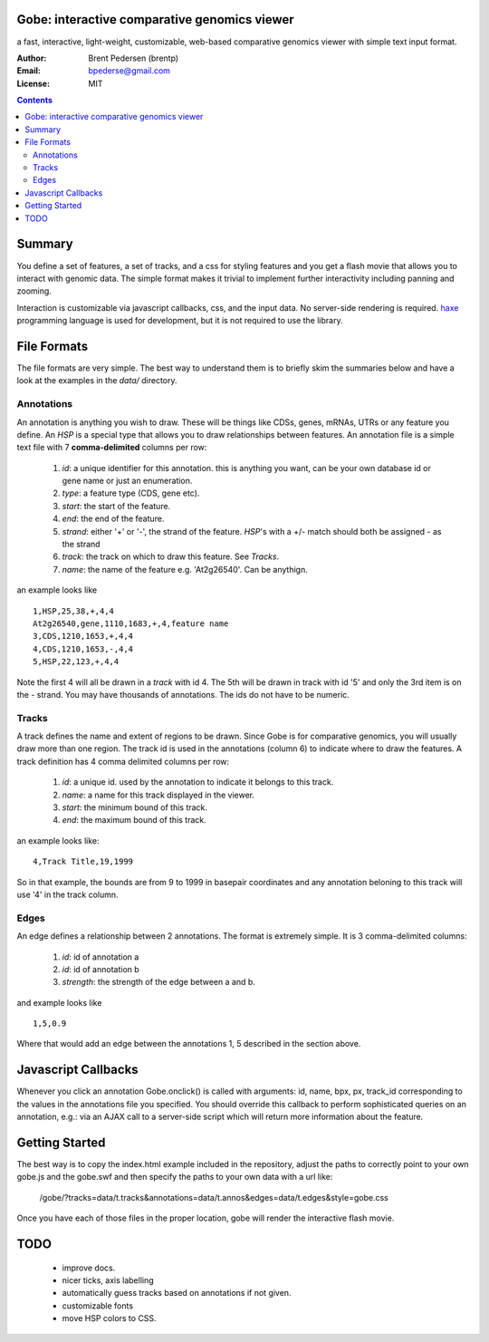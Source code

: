Gobe: interactive comparative genomics viewer
=============================================

.. image:: http://lh4.ggpht.com/_uU_kLC5AdTc/S9Oz2FAE0MI/AAAAAAAAAz0/o9bOod42qA4/s800/screen1.png
    :align: right

a fast, interactive, light-weight, customizable, web-based comparative genomics viewer with simple text input format.  

:Author: Brent Pedersen (brentp)
:Email: bpederse@gmail.com
:License: MIT

.. contents ::


Summary
=======
You define a set of features, a set of tracks, and a css for styling features
and you get a flash movie that allows you to interact with genomic data. The
simple format makes it trivial to implement further interactivity including 
panning and zooming.

Interaction is customizable via javascript callbacks, css, and the input data. 
No server-side rendering is required. `haxe`_ programming language is used for 
development, but it is not required to use the library.

File Formats
============

The file formats are very simple. The best way to understand them is to briefly
skim the summaries below and have a look at the examples in the `data/`
directory.

Annotations
-----------
An annotation is anything you wish to draw. These will be things like CDSs,
genes, mRNAs, UTRs or any feature you define. An `HSP` is a special type that
allows you to draw relationships between features.
An annotation file is a simple
text file with 7 **comma-delimited** columns per row:

    1) `id`: a unique identifier for this annotation. this is anything you 
       want, can be your own database id or gene name or just an enumeration.

    2) `type`: a feature type (CDS, gene etc).

    3) `start`: the start of the feature.

    4) `end`: the end of the feature.

    5) `strand`: either '+' or '-', the strand of the feature. `HSP`'s with a
       +/- match should both be assigned - as the strand

    6) `track`: the track on which to draw this feature. See `Tracks`.

    7) `name`: the name of the feature e.g. 'At2g26540'. Can be anythign.

an example looks like ::

    1,HSP,25,38,+,4,4
    At2g26540,gene,1110,1683,+,4,feature name
    3,CDS,1210,1653,+,4,4
    4,CDS,1210,1653,-,4,4
    5,HSP,22,123,+,4,4

Note the first 4 will all be drawn in a `track` with id 4. The 5th will be
drawn in track with id '5' and only the 3rd item is on the - strand. You may 
have thousands of annotations. The ids do not have to be numeric.

Tracks
------

A track defines the name and extent of regions to be drawn. Since Gobe is for 
comparative genomics, you will usually draw more than one region. The track
id is used in the annotations (column 6) to indicate where to draw the features.
A track definition has 4 comma delimited columns per row:

    1) `id`: a unique id. used by the annotation to indicate it belongs to 
       this track.

    2) `name`: a name for this track displayed in the viewer.

    3) `start`: the minimum bound of this track.

    4) `end`: the maximum bound of this track.

an example looks like::
    
    4,Track Title,19,1999

So in that example, the bounds are from 9 to 1999 in basepair coordinates and
any annotation beloning to this track will use '4' in the track column.


Edges
-----
An edge defines a relationship between 2 annotations. The format is extremely
simple. It is 3 comma-delimited columns:

   1) `id`: id of annotation a

   2) `id`: id of annotation b

   3) `strength`: the strength of the edge between a and b.

and example looks like ::

    1,5,0.9

Where that would add an edge between the annotations 1, 5 described in the
section above.

Javascript Callbacks
====================

Whenever you click an annotation Gobe.onclick() is called with arguments:
id, name, bpx, px, track_id corresponding to the values in the annotations
file you specified. You should override this callback to perform sophisticated
queries on an annotation, e.g.: via an AJAX call to a server-side script which
will return more information about the feature.

Getting Started
===============

The best way is to copy the index.html example included in the repository,
adjust the paths to correctly point to your own gobe.js and the gobe.swf and
then specify the paths to your own data with a url like:

    /gobe/?tracks=data/t.tracks&annotations=data/t.annos&edges=data/t.edges&style=gobe.css

Once you have each of those files in the proper location, gobe will render the 
interactive flash movie.

TODO
====

  * improve docs.
  * nicer ticks, axis labelling
  * automatically guess tracks based on annotations if not given.
  * customizable fonts
  * move HSP colors to CSS.

.. image:: http://lh4.ggpht.com/_uU_kLC5AdTc/S9O1wilCMBI/AAAAAAAAA0A/NniSF6OhTps/s800/screen2.png

.. _`haxe`: http://haxe.org/

